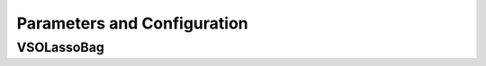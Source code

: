 Parameters and Configuration
====


VSOLassoBag
----

.. confval:: mat

    :type: matrix
    :default: ``none``
    independent variables. sample matrix that each column represent a variable and rows represent sample data points, all the entries in it should be numeric

.. confval:: out.mat

    :type: vector / data.frame
    :default: ``none``
    dependent variables, which contains one column or two columns. vector or dataframe with the same rows as the sample size of **mat**

.. confval:: observed.fre
    
    :type: data.frame
    :default: ``NULL``
    data.frame with columns **variable** and **Frequency** , which can be obtained from existed LASSOBag results for re-analysis; A warning will be issued if the variables in **observed.fre** not found in **mat** , and these variables will be excluded

.. confval:: bootN
    
    :type: integer
    :default: ``1000``
    the size of re-sampled samples for bagging; smaller consumes less processing time but may not get robust results.

.. confval:: boot.rep
    
    :type: boolean
    :default: ``TRUE``
    whether sampling with return or not in the bagging procedure

.. confval:: a.family
    
    :type: character
    :default: ``none``
    :options: ``"gaussian", "binomial", "poisson", "multinomial", "cox", "mgaussian"``
    a character determine the data type of out.mat, the same used in glmnet

.. confval:: additional.covariable
    
    :type: data.frame
    :default: ``NULL``
    provide additional covariable(s) to build the cox model, only valid in Cox method (**a\.family** == \"cox\"); a data\.frame with same rows as **mat**

.. confval:: bagFreq.sigMethod
    
    :type: character
    :default: ``"CEP"``
    :options: ``"CEP", "PST", "PERT"``
    a character to determine the cut-off point decision method for the importance measure (i.e. the observed selection frequency). Supported methods are \"Parametric Statistical Test\" (abbr. \"PST\"), \"Curve Elbow Point Detection\" (\"CEP\") and \"Permutation Test\" (\"PERT\"). The default and preferable method is \"CEP\". The method \"PERT\" is not recommended due to consuming time and memmory requirement

.. confval:: kneedle.S
    
    :type: numeric
    :default: ``10``
    numeric, an important parameter that determines how aggressive the elbow points on the curve to be called, smaller means more aggressive and may find more elbow points; Default **kneedle\.S** =10 seems fine, but feel free to try other values; The selection of **kneedle\.S** should be based on the shape of observed frequency curve; It is suggested to use larger S first

.. confval:: auto.loose
    
    :type: boolean
    :default: ``TRUE``
    if TRUE, will reduce **kneedle\.S** automatically in case no elbow point is found with the set **kneedle\.S** ; only valid when **bagFreq\.sigMethod** is \"Curve Elbow Point Detection\" (\"CEP\")

.. confval:: loosing.factor
    
    :type: numeric
    :default: ``0.5``
    a numeric value range in (0,1), which **kneedle\.S** is multiplied by to reduce itself; only valid when **auto\.loose** set to TRUE
    
.. confval:: min.S
    
    :type: numeric
    :default: ``0.1``
    a numeric value determines the minimal value that **kneedle\.S** will be loosed to; only valid when **auto\.loose** set to TRUE
    
.. confval:: use.gpd
    
    :type: boolean
    :default: ``FALSE``
    whether to fit Generalized Pareto Distribution to the permutation results to accelerate the process. Only valid when **bagFreq\.sigMethod** is \"Permutation Test\" (\"PERT\")
    
.. confval:: fit.pareto
    
    :type: character
    :default: ``"gd"``
    :options: ``"gd", "mle"``
    the method of fitting Generalized Pareto Distribution, default choice is \"gd\", for Gradient Descend, and alternative as \"mle\", for Maximum Likelihood Estimation (only valid in \"PERT\" mode)

.. confval:: imputeN
    
    :type: integer
    :default: ``1000``
    the initial permutation times (only valid in \"PERT\" mode)
    
.. confval:: imputeN.max
    
    :type: integer
    :default: ``2000``
    the max permutation times. Regardless of whether p-value has meet the requirement (only valid in \"PERT\" mode)
    
.. confval:: permut.increase
    
    :type: integer
    :default: ``100``
    if the initial imputeN times of permutation doesn't meet the requirement, then we add **permut\.increase** times of permutation to get more random/permutation values (only valid in \"PERT\" mode)
    
.. confval:: parallel
    
    :type: boolean
    :default: ``FALSE``
    whether run in parallel mode; you also need to set n.cores to determine how much CPU resource to use

.. confval:: n.cores
    
    :type: integer
    :default: ``1``
    how many threads/process to be assigned for this function; more threads used results in more resource of CPU and memory required

.. confval:: rd.seed
    
    :type: numeric
    :default: ``10867``
    the random seed of this function, in case some of the experiments need to be reproduced

.. confval:: nfolds
    
    :type: integer
    :default: ``4``
    an integer > 2, how many folds to be created for n-folds cross-validation LASSO in cv.glmnet

.. confval:: lambda.type
    
    :type: character
    :default: ``"lambda.1se"``
    :options: ``"lambda.1se", "lambda.min"``
    character, which model should be used to obtain the variables selected in one bagging. Default is \"lambda.1se\" for less variables selected and lower probability being over-fitting. See the help of **cv\.glmnet** for more details.

.. confval:: plot.freq
    
    :type: character
    :default: ``"part"``
    :options: ``"part", "full", "not"``
    whether to show all the non-zero frequency in the final barplot or not. If \"full\", all the variables(including zero frequency) will be plotted. If \"part\"(default), all the non-zero variables will be plotted. If \"not\", will not print the plot.

.. confval:: plot.out
    
    :type: boolean / character
    :default: ``FALSE``
    the file's name of the frequency plot. If set to FALSE, no plot will be output. If you run this function in Linux command line, you don't have to set this param for the plot.freq will output your plot to your current working directory with name \"Rplot.pdf\".Default to FALSE.

.. confval:: do.plot
    
    :type: boolean
    :default: ``TRUE``
    if TRUE generate result plots

.. confval:: output.dir
    
    :type: character
    :default: ``NA``
    the path to save result files generated by Lasso.bag (if not existed, will be created). Default is NA, will save in the same space as the current working dir

.. confval:: filter.method
    
    :type: character
    :default: ``"auto"``
    :options: ``"auto","pearson", "spearman", "kendall", "cox"``
    the filter method applied to input matrix; default is \"auto\", automatically select the filter method according to the data type of **out.mat**. Specific supported methods are \"pearson\", \"spearman\", \"kendall\" from **cor.test** method, and \"cox\" from **coxph** method, and \"none\" (no filter applied).

.. confval:: inbag.filter
    
    :type: boolean
    :default: ``TRUE``
    if TRUE, apply filters to the re-sampled bagging samples rather than the original samples

.. confval:: filter.thres.method
    
    :type: character
    :default: ``"fdr"``
    :options: ``"fdr","rank"``
    the method determines the threshold of importance in filters. Supported methods are \"fdr\" and \"rank\"

.. confval:: filter.thres.P
    
    :type: numeric
    :default: ``0.05``
    if **filter.thres.method** is \"fdr\", use **filter\.thres\.P** as the (adjusted) cut-off p-value

.. confval:: filter.rank.cutoff
    
    :type: numeric
    :default: ``0.05``
    if **filter.thres.method** is \"rank\", use **filter\.rank\.cutoff** as the cut-off rank

.. confval:: filter.min.variables
    
    :type: integer
    :default: ``-Inf``
    minimum important variables selected by filters. Useful when building a multi-variable cox model since cox model can only be built on limited variables. Default is -Inf (not applied)

.. confval:: filter.max.variables
    
    :type: integer
    :default: ``Inf``
    maximum important variables selected by filters. Useful when building a multi-variable cox model since cox model can only be built on limited variables. Default is Inf (not applied)

.. confval:: filter.result.report
    
    :type: boolean
    :default: ``TRUE``
    if TRUE generate filter reports for filter results, only vaild when **inbag\.filter** set to FALSE (i.e. only valid in **out\-bag** filters mode)

.. confval:: filter.report.all.variables
    
    :type: boolean
    :default: ``TRUE``
    if TRUE report all variables in the filter report, only valid when **filter\.result\.report** set to TRUE

.. confval:: post.regression
    
    :type: boolean
    :default: ``FALSE``
    build a regression model based on the variables selected by LASSOBag process

.. confval:: post.LASSO
    
    :type: boolean
    :default: ``FALSE``
    build a LASSO regression model based on the variables selected by LASSOBag process, only vaild when **post\.regression** set to TRUE

.. confval:: pvalue.cutoff
    
    :type: numeric
    :default: ``0.05``
    determine the cut-off p-value for what variables were selected by LASSOBag, only vaild when **post\.regression** is TRUE and **bagFreq\.sigMethod** set to \"Parametric Statistical Test\" or \"Permutation Test\"

.. confval:: used.elbow.point
    
    :type: character
    :default: ``"middle"``
    :options: ``"middle","first","last"``
    determine which elbow point to use if multiple elbow points were detected for what variables were selected by LASSOBag. Supported methods are \"first\", \"middle\" and \"last\". Default is \"middle\", use the middle one among all detected elbow points. Only vaild when **post\.regression** is TRUE and **bagFreq\.sigMethod** set to \"Curve Elbow Point Detection\"

